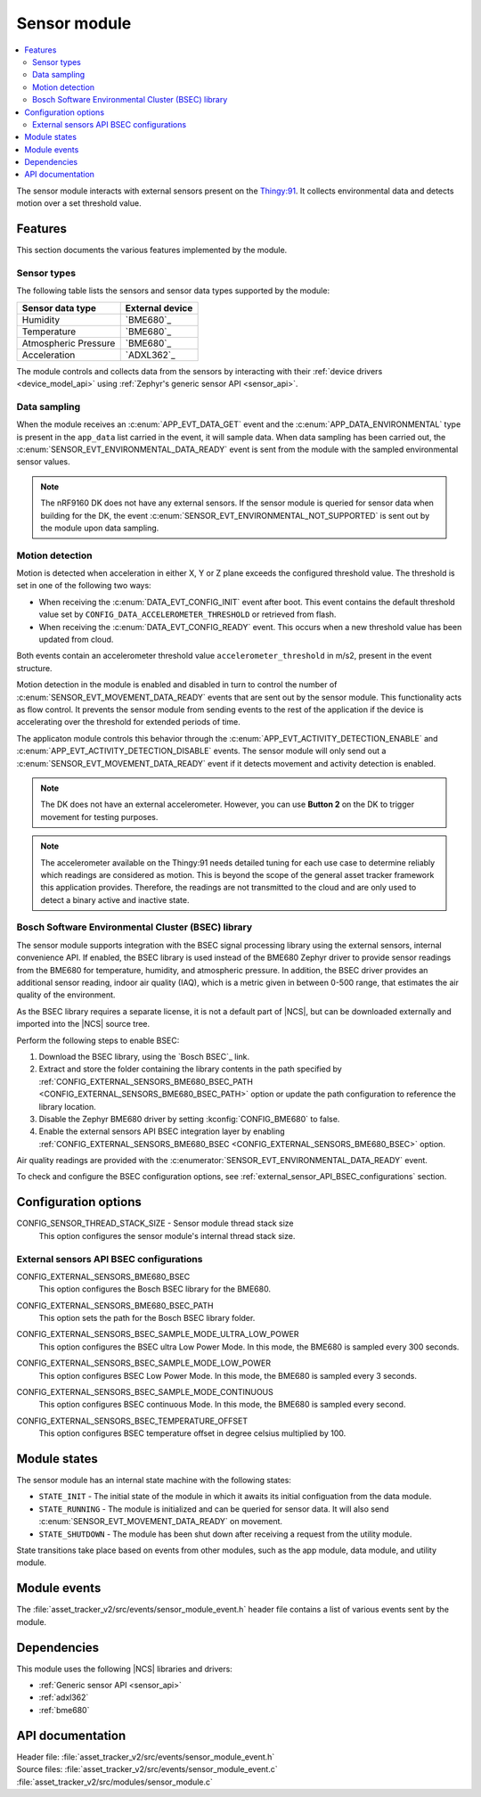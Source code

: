 .. _asset_tracker_v2_sensor_module:

Sensor module
#############

.. contents::
   :local:
   :depth: 2

The sensor module interacts with external sensors present on the `Thingy:91 <Thingy:91 product page>`_.
It collects environmental data and detects motion over a set threshold value.

Features
********

This section documents the various features implemented by the module.

Sensor types
============

The following table lists the sensors and sensor data types supported by the module:

+----------------------+-----------------+
| Sensor data type     | External device |
+======================+=================+
| Humidity             | `BME680`_       |
+----------------------+-----------------+
| Temperature          | `BME680`_       |
+----------------------+-----------------+
| Atmospheric Pressure | `BME680`_       |
+----------------------+-----------------+
| Acceleration         | `ADXL362`_      |
+----------------------+-----------------+

The module controls and collects data from the sensors by interacting with their :ref:`device drivers <device_model_api>` using :ref:`Zephyr's generic sensor API <sensor_api>`.

Data sampling
=============

When the module receives an :c:enum:`APP_EVT_DATA_GET` event and the :c:enum:`APP_DATA_ENVIRONMENTAL` type is present in the ``app_data`` list carried in the event, it will sample data.
When data sampling has been carried out, the :c:enum:`SENSOR_EVT_ENVIRONMENTAL_DATA_READY` event is sent from the module with the sampled environmental sensor values.

.. note::
   The nRF9160 DK does not have any external sensors.
   If the sensor module is queried for sensor data when building for the DK, the event :c:enum:`SENSOR_EVT_ENVIRONMENTAL_NOT_SUPPORTED` is sent out by the module
   upon data sampling.

Motion detection
================

Motion is detected when acceleration in either X, Y or Z plane exceeds the configured threshold value.
The threshold is set in one of the following two ways:

* When receiving the :c:enum:`DATA_EVT_CONFIG_INIT` event after boot.
  This event contains the default threshold value set by ``CONFIG_DATA_ACCELEROMETER_THRESHOLD`` or retrieved from flash.
* When receiving the :c:enum:`DATA_EVT_CONFIG_READY` event.
  This occurs when a new threshold value has been updated from cloud.

Both events contain an accelerometer threshold value ``accelerometer_threshold`` in m/s2, present in the event structure.

Motion detection in the module is enabled and disabled in turn to control the number of :c:enum:`SENSOR_EVT_MOVEMENT_DATA_READY` events that are sent out by the sensor module.
This functionality acts as flow control.
It prevents the sensor module from sending events to the rest of the application if the device is accelerating over the threshold for extended periods of time.

The applicaton module controls this behavior through the :c:enum:`APP_EVT_ACTIVITY_DETECTION_ENABLE` and :c:enum:`APP_EVT_ACTIVITY_DETECTION_DISABLE` events.
The sensor module will only send out a :c:enum:`SENSOR_EVT_MOVEMENT_DATA_READY` event if it detects movement and activity detection is enabled.

.. note::
   The DK does not have an external accelerometer.
   However, you can use **Button 2** on the DK to trigger movement for testing purposes.

.. note::
   The accelerometer available on the Thingy:91 needs detailed tuning for each use case to determine reliably which readings are considered as motion.
   This is beyond the scope of the general asset tracker framework this application provides.
   Therefore, the readings are not transmitted to the cloud and are only used to detect a binary active and inactive state.

.. _bosch_software_environmental_cluster_library:

Bosch Software Environmental Cluster (BSEC) library
===================================================

The sensor module supports integration with the BSEC signal processing library using the external sensors, internal convenience API.
If enabled, the BSEC library is used instead of the BME680 Zephyr driver to provide sensor readings from the BME680 for temperature, humidity, and atmospheric pressure.
In addition, the BSEC driver provides an additional sensor reading, indoor air quality (IAQ), which is a metric given in between 0-500 range, that estimates the air quality of the environment.

As the BSEC library requires a separate license, it is not a default part of |NCS|, but can be downloaded externally and imported into the |NCS| source tree.

Perform the following steps to enable BSEC:

1. Download the BSEC library, using the `Bosch BSEC`_ link.
#. Extract and store the folder containing the library contents in the path specified by :ref:`CONFIG_EXTERNAL_SENSORS_BME680_BSEC_PATH <CONFIG_EXTERNAL_SENSORS_BME680_BSEC_PATH>` option or update the path configuration to reference the library location.
#. Disable the Zephyr BME680 driver by setting :kconfig:`CONFIG_BME680` to false.
#. Enable the external sensors API BSEC integration layer by enabling :ref:`CONFIG_EXTERNAL_SENSORS_BME680_BSEC <CONFIG_EXTERNAL_SENSORS_BME680_BSEC>` option.

Air quality readings are provided with the :c:enumerator:`SENSOR_EVT_ENVIRONMENTAL_DATA_READY` event.

To check and configure the BSEC configuration options, see :ref:`external_sensor_API_BSEC_configurations` section.

Configuration options
*********************

.. _CONFIG_SENSOR_THREAD_STACK_SIZE:

CONFIG_SENSOR_THREAD_STACK_SIZE - Sensor module thread stack size
   This option configures the sensor module's internal thread stack size.

.. _external_sensor_API_BSEC_configurations:

External sensors API BSEC configurations
========================================

.. _CONFIG_EXTERNAL_SENSORS_BME680_BSEC:

CONFIG_EXTERNAL_SENSORS_BME680_BSEC
   This option configures the Bosch BSEC library for the BME680.

.. _CONFIG_EXTERNAL_SENSORS_BME680_BSEC_PATH:

CONFIG_EXTERNAL_SENSORS_BME680_BSEC_PATH
   This option sets the path for the Bosch BSEC library folder.

.. _CONFIG_EXTERNAL_SENSORS_BSEC_SAMPLE_MODE_ULTRA_LOW_POWER:

CONFIG_EXTERNAL_SENSORS_BSEC_SAMPLE_MODE_ULTRA_LOW_POWER
   This option configures the BSEC ultra Low Power Mode. In this mode, the BME680 is sampled every 300 seconds.

.. _CONFIG_EXTERNAL_SENSORS_BSEC_SAMPLE_MODE_LOW_POWER:

CONFIG_EXTERNAL_SENSORS_BSEC_SAMPLE_MODE_LOW_POWER
   This option configures BSEC Low Power Mode. In this mode, the BME680 is sampled every 3 seconds.

.. _CONFIG_EXTERNAL_SENSORS_BSEC_SAMPLE_MODE_CONTINUOUS:

CONFIG_EXTERNAL_SENSORS_BSEC_SAMPLE_MODE_CONTINUOUS
  This option configures BSEC continuous Mode. In this mode, the BME680 is sampled every second.

.. _CONFIG_EXTERNAL_SENSORS_BSEC_TEMPERATURE_OFFSET:

CONFIG_EXTERNAL_SENSORS_BSEC_TEMPERATURE_OFFSET
   This option configures BSEC temperature offset in degree celsius multiplied by 100.

Module states
*************

The sensor module has an internal state machine with the following states:

* ``STATE_INIT`` - The initial state of the module in which it awaits its initial configuation from the data module.
* ``STATE_RUNNING`` - The module is initialized and can be queried for sensor data. It will also send :c:enum:`SENSOR_EVT_MOVEMENT_DATA_READY` on movement.
* ``STATE_SHUTDOWN`` - The module has been shut down after receiving a request from the utility module.

State transitions take place based on events from other modules, such as the app module, data module, and utility module.

Module events
*************

The :file:`asset_tracker_v2/src/events/sensor_module_event.h` header file contains a list of various events sent by the module.

Dependencies
************

This module uses the following |NCS| libraries and drivers:

* :ref:`Generic sensor API <sensor_api>`
* :ref:`adxl362`
* :ref:`bme680`

API documentation
*****************

| Header file: :file:`asset_tracker_v2/src/events/sensor_module_event.h`
| Source files: :file:`asset_tracker_v2/src/events/sensor_module_event.c`
                :file:`asset_tracker_v2/src/modules/sensor_module.c`

.. doxygengroup:: sensor_module_event
   :project: nrf
   :members:
